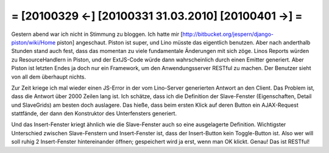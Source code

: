 = [20100329 ←] [20100331 31.03.2010] [20100401 →] =
========================================================

Gestern abend war ich nicht in Stimmung zu bloggen. Ich hatte mir [http://bitbucket.org/jespern/django-piston/wiki/Home piston] angeschaut. Piston ist super, und Lino müsste das eigentlich benutzen. Aber nach anderthalb Stunden stand auch fest, dass das momentan zu viele fundamentale Änderungen mit sich zöge. Linos Reports würden zu ResourceHandlern in Piston, und der ExtJS-Code würde dann wahrscheinlich durch einen Emitter generiert. Aber Piston ist letzten Endes ja doch nur ein Framework, um den Anwendungsserver RESTful zu machen. Der Benutzer sieht von all dem überhaupt nichts.

Zur Zeit kriege ich mal wieder einen JS-Error in der vom Lino-Server generierten Antwort an den Client. Das Problem ist, dass die Antwort über 2000 Zeilen lang ist. Ich schätze, dass ich die Definition der Slave-Fenster (Eigenschaften, Detail und SlaveGrids) am besten doch auslagere. Das hieße, dass beim ersten Klick auf deren Button ein AJAX-Request stattfände, der dann den Konstruktor des Unterfensters generiert.

Und das Insert-Fenster kriegt ähnlich wie die Slave-Fenster auch so eine ausgelagerte Definition. Wichtigster Unterschied zwischen Slave-Fenstern und Insert-Fenster ist, dass der Insert-Button kein Toggle-Button ist. Also wer will soll ruhig 2 Insert-Fenster hintereinander öffnen; gespeichert wird ja erst, wenn man OK klickt. Genau! Das ist RESTful!

